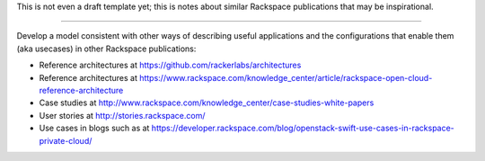 This is not even a draft template yet;
this is notes about similar Rackspace publications that may be inspirational.

----

Develop a model consistent with other ways of describing
useful applications and the configurations that enable them (aka usecases)
in other Rackspace publications:

- Reference architectures at
  https://github.com/rackerlabs/architectures

- Reference architectures at
  https://www.rackspace.com/knowledge_center/article/rackspace-open-cloud-reference-architecture

- Case studies at
  http://www.rackspace.com/knowledge_center/case-studies-white-papers

- User stories at
  http://stories.rackspace.com/

- Use cases in blogs such as at
  https://developer.rackspace.com/blog/openstack-swift-use-cases-in-rackspace-private-cloud/
